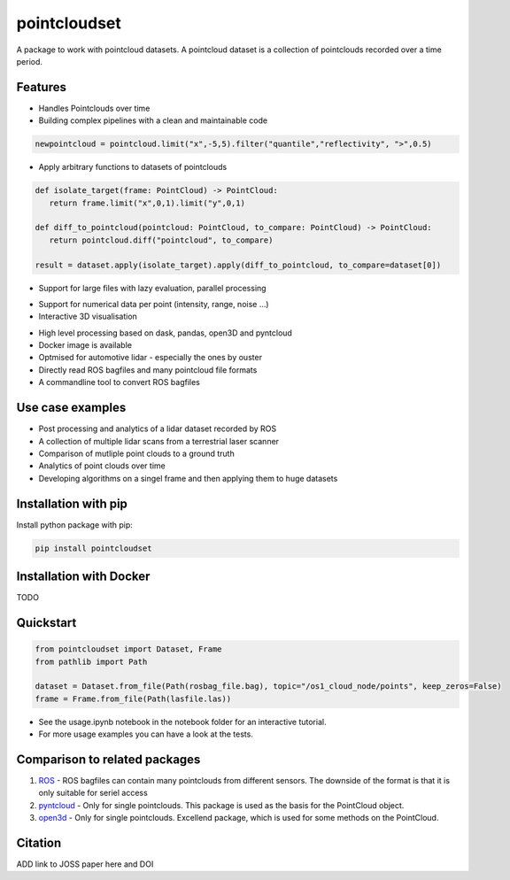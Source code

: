 pointcloudset
=========================================

.. inclusion-marker-do-not-remove

A package to work with pointcloud datasets. A pointcloud dataset is a collection of pointclouds
recorded over a time period.


Features
################################################
* Handles Pointclouds over time
* Building complex pipelines with a clean and maintainable code

.. code-block:: python

   newpointcloud = pointcloud.limit("x",-5,5).filter("quantile","reflectivity", ">",0.5)

* Apply arbitrary functions to datasets of pointclouds

.. code-block:: python

   def isolate_target(frame: PointCloud) -> PointCloud:
      return frame.limit("x",0,1).limit("y",0,1)

   def diff_to_pointcloud(pointcloud: PointCloud, to_compare: PointCloud) -> PointCloud:
      return pointcloud.diff("pointcloud", to_compare)

   result = dataset.apply(isolate_target).apply(diff_to_pointcloud, to_compare=dataset[0])

* Support for large files with lazy evaluation, parallel processing

.. image:: images/dask.gif
   :width: 600

* Support for numerical data per point (intensity, range, noise …)
* Interactive 3D visualisation

.. image:: images/plot_3d.gif
   :width: 600

* High level processing based on dask, pandas, open3D and pyntcloud
* Docker image is available
* Optmised for automotive lidar - especially the ones by ouster
* Directly read ROS bagfiles and many pointcloud file formats
* A commandline tool to convert ROS bagfiles


Use case examples
################################################

- Post processing and analytics of a lidar dataset recorded by ROS
- A collection of multiple lidar scans from a terrestrial laser scanner
- Comparison of mutliple point clouds to a ground truth
- Analytics of point clouds over time
- Developing algorithms on a singel frame and then applying them to huge datasets


Installation with pip
################################################

Install python package with pip:

.. code-block:: console

   pip install pointcloudset

Installation with Docker
################################################

TODO


Quickstart
################################################

.. code-block:: python

   from pointcloudset import Dataset, Frame
   from pathlib import Path

   dataset = Dataset.from_file(Path(rosbag_file.bag), topic="/os1_cloud_node/points", keep_zeros=False)
   frame = Frame.from_file(Path(lasfile.las))

* See the usage.ipynb notebook in the notebook folder for an interactive tutorial.
* For  more usage examples you can have a look at the tests.

Comparison to related packages
################################################

#. `ROS <http://wiki.ros.org/rosbag/Code%20API>`_ - ROS bagfiles can contain many pointclouds from different sensors.
   The downside of the format is that it is only suitable for seriel access

#. `pyntcloud <https://github.com/daavoo/pyntcloud>`_ - Only for single pointclouds. This package is used as the basis for the
   PointCloud object.

#. `open3d <https://github.com/intel-isl/Open3D>`_ - Only for single pointclouds. Excellend package, which is used for some
   methods on the PointCloud.

Citation
################################################

ADD link to JOSS paper here and DOI